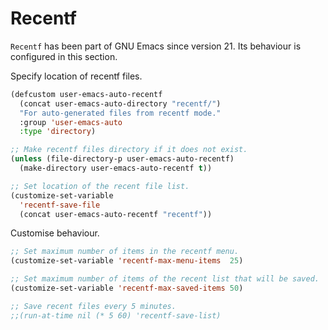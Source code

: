 * Recentf

~Recentf~ has been part of GNU Emacs since version 21. Its behaviour is
configured in this section.

Specify location of recentf files.

#+BEGIN_SRC emacs-lisp
(defcustom user-emacs-auto-recentf
  (concat user-emacs-auto-directory "recentf/")
  "For auto-generated files from recentf mode."
  :group 'user-emacs-auto
  :type 'directory)

;; Make recentf files directory if it does not exist.
(unless (file-directory-p user-emacs-auto-recentf)
  (make-directory user-emacs-auto-recentf t))

;; Set location of the recent file list.
(customize-set-variable
  'recentf-save-file
  (concat user-emacs-auto-recentf "recentf"))
#+END_SRC

Customise behaviour.

#+BEGIN_SRC emacs-lisp
;; Set maximum number of items in the recentf menu.
(customize-set-variable 'recentf-max-menu-items  25)

;; Set maximum number of items of the recent list that will be saved.
(customize-set-variable 'recentf-max-saved-items 50)

;; Save recent files every 5 minutes.
;;(run-at-time nil (* 5 60) 'recentf-save-list)
#+END_SRC
